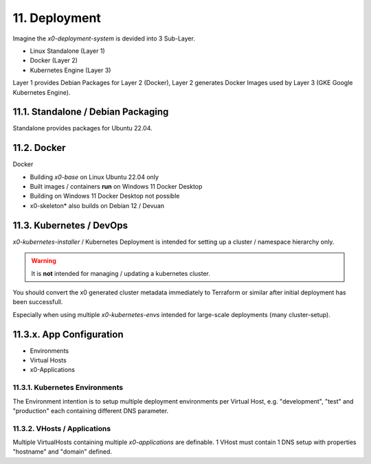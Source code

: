 .. appdev-deployment

11. Deployment
==============

Imagine the *x0-deployment-system* is devided into 3 Sub-Layer.

* Linux Standalone (Layer 1)
* Docker (Layer 2)
* Kubernetes Engine (Layer 3)

Layer 1 provides Debian Packages for Layer 2 (Docker),
Layer 2 generates Docker Images used by Layer 3 (GKE Google Kubernetes Engine).

.. _appdeployment-standalone:

11.1. Standalone / Debian Packaging
-----------------------------------

Standalone provides packages for Ubuntu 22.04.



.. _appdeployment-docker:

11.2. Docker
------------

Docker 

- Building *x0-base* on Linux Ubuntu 22.04 only
- Built images / containers **run** on Windows 11 Docker Desktop
- Building on Windows 11 Docker Desktop not possible
- x0-skeleton* also builds on Debian 12 / Devuan

.. _appdeployment-kubernetes:

11.3. Kubernetes / DevOps
-------------------------

*x0-kubernetes-installer* / Kubernetes Deployment is intended for setting
up a cluster / namespace hierarchy only. 

.. warning::

	It is **not** intended for managing / updating a kubernetes cluster.

You should convert the x0 generated cluster metadata immediately to
Terraform or similar after initial deployment has been successfull.

Especially when using multiple *x0-kubernetes-envs* intended for large-scale
deployments (many cluster-setup).

11.3.x. App Configuration
-------------------------

* Environments
* Virtual Hosts
* x0-Applications

11.3.1. Kubernetes Environments
*******************************

The Environment intention is to setup multiple deployment environments per
Virtual Host, e.g. "development", "test" and "production" each containing different
DNS parameter.

11.3.2. VHosts / Applications
*****************************

Multiple VirtualHosts containing multiple *x0-applications* are definable.
1 VHost must contain 1 DNS setup with properties "hostname" and "domain" defined.
